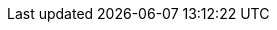 :partner-solution-project-name: quickstart-ibm-mq-eks
:partner-solution-github-org: aws-quickstart
:partner-product-name: IBM MQ Native HA
:partner-product-short-name: IBM MQ
:partner-company-name: IBM
:doc-month: February
:doc-year: 2023
:partner-contributors: Martin Evans, Soheel Chughtai, {partner-company-name}
// :other-contributors: 
:aws-contributors: Senthil Nagaraj, AWS IBM Alliance team
:aws-ia-contributors: Vinod Shukla, AWS Integration & Automation team
:deployment_time: 30 minutes
:default_deployment_region: us-east-1
// :private_repo: